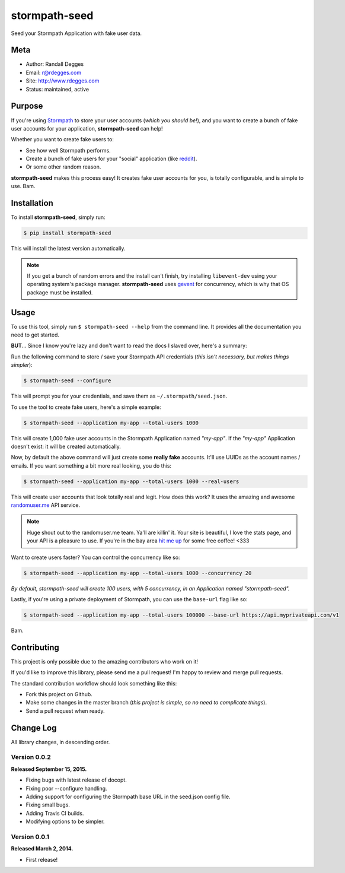 stormpath-seed
==============

Seed your Stormpath Application with fake user data.

.. image:: https://img.shields.io/pypi/v/stormpath-seed.svg
    :alt: stormpath-seed Release
    :target: https://pypi.python.org/pypi/stormapth-seed

.. image:: https://img.shields.io/pypi/dm/stormpath-seed.svg
    :alt: stormpath-seed Downloads
    :target: https://pypi.python.org/pypi/stormpath-seed

.. image:: https://img.shields.io/travis/rdegges/stormpath-seed.svg
    :alt: stormpath-seed Build
    :target: https://travis-ci.org/rdegges/stormpath-seed

.. image:: https://github.com/rdegges/stormpath-seed/raw/master/assets/tree-sketch.png
   :alt: Tree Sketch

Meta
----

- Author: Randall Degges
- Email: r@rdegges.com
- Site: http://www.rdegges.com
- Status: maintained, active


Purpose
-------

If you're using `Stormpath <https://stormpath.com/>`_ to store your user
accounts (*which you should be!*), and you want to create a bunch of fake user
accounts for your application, **stormpath-seed** can help!

Whether you want to create fake users to:

- See how well Stormpath performs.
- Create a bunch of fake users for your "social" application (like `reddit
  <http://motherboard.vice.com/read/how-reddit-got-huge-tons-of-fake-accounts--2>`_).
- Or some other random reason.

**stormpath-seed** makes this process easy!  It creates fake user accounts for
you, is totally configurable, and is simple to use.  Bam.


Installation
------------

To install **stormpath-seed**, simply run:

.. code-block:: console

    $ pip install stormpath-seed

This will install the latest version automatically.

.. note::
    If you get a bunch of random errors and the install can't finish, try
    installing ``libevent-dev`` using your operating system's package manager.
    **stormpath-seed** uses `gevent <http://www.gevent.org/>`_ for concurrency,
    which is why that OS package must be installed.


Usage
-----

To use this tool, simply run ``$ stormpath-seed --help`` from the command line.
It provides all the documentation you need to get started.

**BUT**...  Since I know you're lazy and don't want to read the docs I slaved
over, here's a summary:

Run the following command to store / save your Stormpath API credentials (*this
isn't necessary, but makes things simpler*):

.. code-block:: console

    $ stormpath-seed --configure

This will prompt you for your credentials, and save them as
``~/.stormpath/seed.json``.

To use the tool to create fake users, here's a simple example:

.. code-block:: console

    $ stormpath-seed --application my-app --total-users 1000

This will create 1,000 fake user accounts in the Stormpath Application named
*"my-app"*.  If the *"my-app"* Application doesn't exist: it will be created
automatically.

Now, by default the above command will just create some **really fake**
accounts.  It'll use UUIDs as the account names / emails.  If you want something
a bit more real looking, you do this:

.. code-block:: console

    $ stormpath-seed --application my-app --total-users 1000 --real-users

This will create user accounts that look totally real and legit.  How does this
work?  It uses the amazing and awesome `randomuser.me <https://randomuser.me/>`_
API service.

.. note::
    Huge shout out to the randomuser.me team.  Ya'll are killin' it.  Your site
    is beautiful, I love the stats page, and your API is a pleasure to use.  If
    you're in the bay area `hit me up <mailto:r@rdegges.com>`_ for some free
    coffee!  <333

Want to create users faster?  You can control the concurrency like so:

.. code-block::

    $ stormpath-seed --application my-app --total-users 1000 --concurrency 20

*By default, stormpath-seed will create 100 users, with 5 concurrency, in an
Application named "stormpath-seed".*

Lastly, if you're using a private deployment of Stormpath, you can use the
``base-url`` flag like so:

.. code-block::

    $ stormpath-seed --application my-app --total-users 100000 --base-url https://api.myprivateapi.com/v1

Bam.


Contributing
------------

This project is only possible due to the amazing contributors who work on it!

If you'd like to improve this library, please send me a pull request! I'm happy
to review and merge pull requests.

The standard contribution workflow should look something like this:

- Fork this project on Github.
- Make some changes in the master branch (*this project is simple, so no need to
  complicate things*).
- Send a pull request when ready.


Change Log
----------

All library changes, in descending order.


Version 0.0.2
*************

**Released September 15, 2015.**

- Fixing bugs with latest release of docopt.
- Fixing poor --configure handling.
- Adding support for configuring the Stormpath base URL in the seed.json config
  file.
- Fixing small bugs.
- Adding Travis CI builds.
- Modifying options to be simpler.


Version 0.0.1
*************

**Released March 2, 2014.**

- First release!
